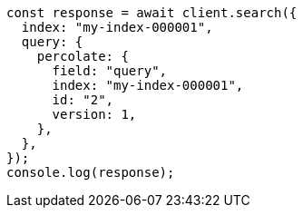 // This file is autogenerated, DO NOT EDIT
// Use `node scripts/generate-docs-examples.js` to generate the docs examples

[source, js]
----
const response = await client.search({
  index: "my-index-000001",
  query: {
    percolate: {
      field: "query",
      index: "my-index-000001",
      id: "2",
      version: 1,
    },
  },
});
console.log(response);
----
